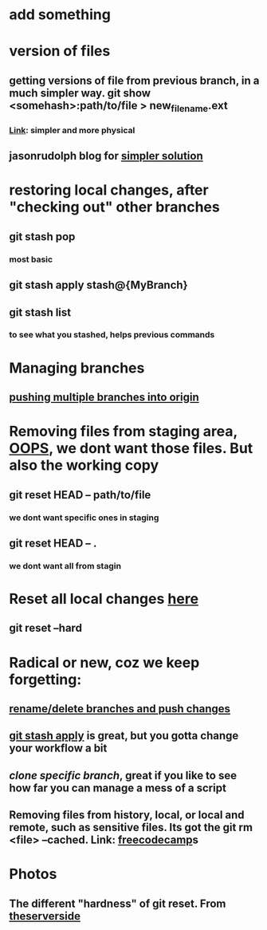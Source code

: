 * add something
* version of files
** getting versions of file from previous branch, in a much simpler way. git show <somehash>:path/to/file > new_filename.ext
*** [[https://stackoverflow.com/questions/44400736/how-do-i-get-a-particular-older-version-of-a-file-from-git-repository-without][Link]]: simpler and more physical
** jasonrudolph blog for [[https://jasonrudolph.com/blog/2009/02/25/git-tip-how-to-merge-specific-files-from-another-branch/][simpler solution]]
* restoring local changes, after "checking out" other branches
** git stash pop 
*** most basic
** git stash apply stash@{MyBranch}
** git stash list
*** to see what you stashed, helps previous commands
* Managing branches
** [[https://stackoverflow.com/questions/13000563/how-to-push-multiple-branches-from-multiple-commits][pushing multiple branches into origin]]
* Removing files from staging area, [[https://stackoverflow.com/questions/19730565/how-to-remove-files-from-git-staging-area][OOPS]], we dont want those files. But also the working copy
** git reset HEAD -- path/to/file
*** we dont want specific ones in staging
** git reset HEAD -- .
*** we dont want all from stagin
* Reset all local changes [[https://www.theserverside.com/blog/Coffee-Talk-Java-News-Stories-and-Opinions/remove-revert-discard-local-uncommitted-changes-Git-how-to][here]]
** git reset --hard
* Radical or new, coz we keep forgetting:
** [[https://sentry.io/answers/rename-a-local-git-branch/][rename/delete branches and push changes]]
** [[https://refine.dev/blog/git-stash/#how-to-use-git-stash-list][git stash apply]] is great, but you gotta change your workflow a bit
** [[*** https://stackoverflow.com/questions/1911109/how-do-i-clone-a-specific-git-branch][clone specific branch]], great if you like to see how far you can manage a mess of a script
** Removing files from history, local, or local and remote, such as sensitive files. Its got the git rm <file> --cached. Link: [[https://www.freecodecamp.org/news/how-to-uncommit-sensitive-files-from-git/][freecodecamp]]s
* Photos
** The different "hardness" of git reset. From [[https://www.theserverside.com/blog/Coffee-Talk-Java-News-Stories-and-Opinions/remove-revert-discard-local-uncommitted-changes-Git-how-to][theserverside]]
[[./Git/git-reset.png]]


